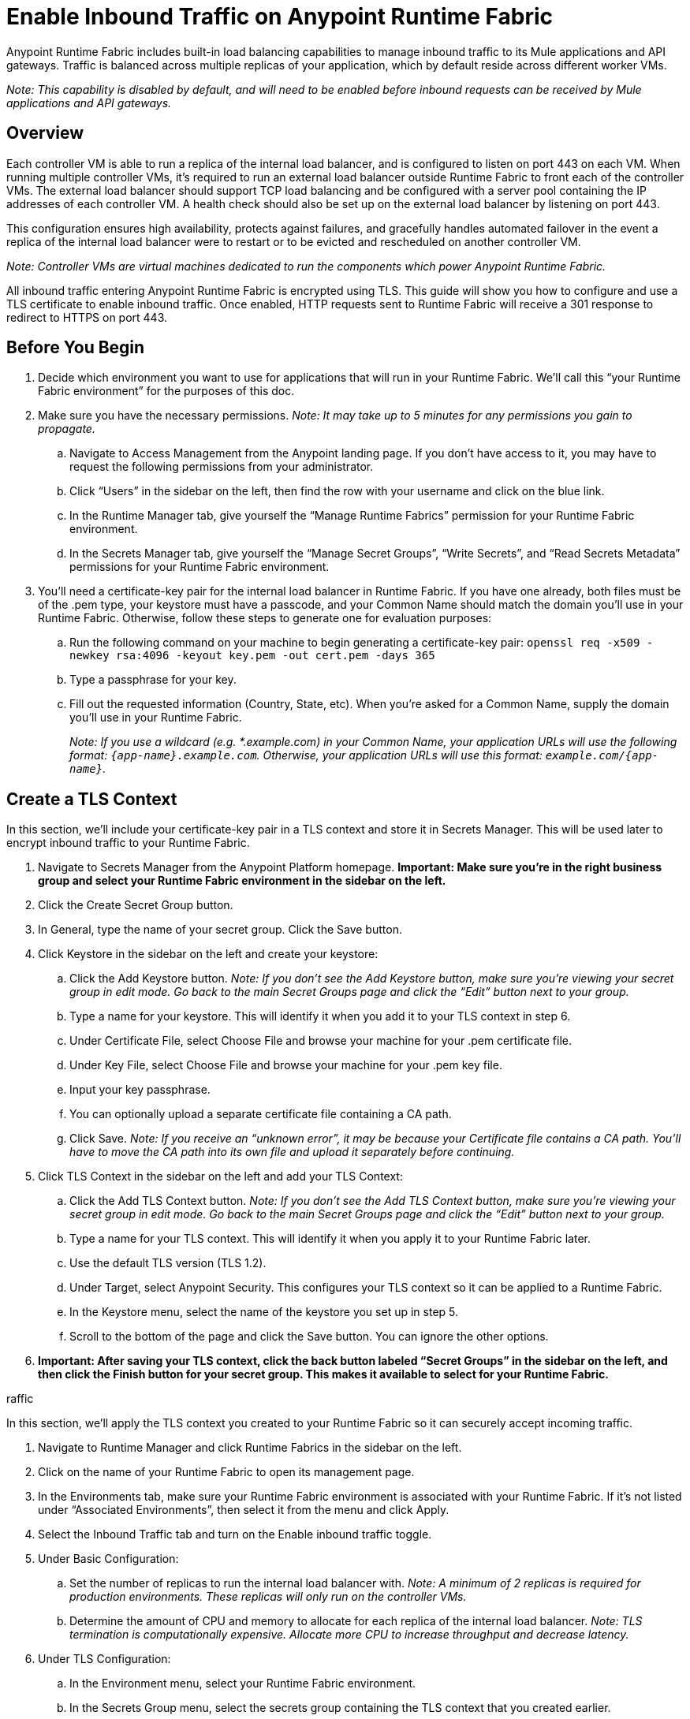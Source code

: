 = Enable Inbound Traffic on Anypoint Runtime Fabric
:noindex:

Anypoint Runtime Fabric includes built-in load balancing capabilities to manage inbound traffic to its Mule applications and API gateways. Traffic is balanced across multiple replicas of your application, which by default reside across different worker VMs.

_Note: This capability is disabled by default, and will need to be enabled before inbound requests can be received by Mule applications and API gateways._

== Overview

Each controller VM is able to run a replica of the internal load balancer, and is configured to listen on port 443 on each VM. When running multiple controller VMs, it’s required to run an external load balancer outside Runtime Fabric to front each of the controller VMs. The external load balancer should support TCP load balancing and be configured with a server pool containing the IP addresses of each controller VM. A health check should also be set up on the external load balancer by listening on port 443.

This configuration ensures high availability, protects against failures, and gracefully handles automated failover in the event a replica of the internal load balancer were to restart or to be evicted and rescheduled on another controller VM.

_Note: Controller VMs are virtual machines dedicated to run the components which power Anypoint Runtime Fabric._

All inbound traffic entering Anypoint Runtime Fabric is encrypted using TLS. This guide will show you how to configure and use a TLS certificate to enable inbound traffic. Once enabled, HTTP requests sent to Runtime Fabric will receive a 301 response to redirect to HTTPS on port 443.

== Before You Begin

. Decide which environment you want to use for applications that will run in your Runtime Fabric. We’ll call this “your Runtime Fabric environment” for the purposes of this doc.
. Make sure you have the necessary permissions. _Note: It may take up to 5 minutes for any permissions you gain to propagate._
.. Navigate to Access Management from the Anypoint landing page. If you don’t have access to it, you may have to request the following permissions from your administrator.
.. Click “Users” in the sidebar on the left, then find the row with your username and click on the blue link.
.. In the Runtime Manager tab, give yourself the “Manage Runtime Fabrics” permission for your Runtime Fabric environment.
.. In the Secrets Manager tab, give yourself the “Manage Secret Groups”, “Write Secrets”, and “Read Secrets Metadata” permissions for your Runtime Fabric environment.
. You’ll need a certificate-key pair for the internal load balancer in Runtime Fabric. If you have one already, both files must be of the .pem type, your keystore must have a passcode, and your Common Name should match the domain you’ll use in your Runtime Fabric. Otherwise, follow these steps to generate one for evaluation purposes:
.. Run the following command on your machine to begin generating a certificate-key pair: `openssl req -x509 -newkey rsa:4096 -keyout key.pem -out cert.pem -days 365`
.. Type a passphrase for your key.
.. Fill out the requested information (Country, State, etc). When you’re asked for a Common Name, supply the domain you’ll use in your Runtime Fabric.
+
_Note: If you use a wildcard (e.g. *.example.com) in your Common Name, your application URLs will use the following format: `{app-name}.example.com`. Otherwise, your application URLs will use this format: `example.com/{app-name}`._
+


== Create a TLS Context

In this section, we’ll include your certificate-key pair in a TLS context and store it in Secrets Manager. This will be used later to encrypt inbound traffic to your Runtime Fabric.

. Navigate to Secrets Manager from the Anypoint Platform homepage. *Important: Make sure you’re in the right business group and select your Runtime Fabric environment in the sidebar on the left.*
. Click the Create Secret Group button.
. In General, type the name of your secret group. Click the Save button.
. Click Keystore in the sidebar on the left and create your keystore:
.. Click the Add Keystore button. _Note: If you don’t see the Add Keystore button, make sure you’re viewing your secret group in edit mode. Go back to the main Secret Groups page and click the “Edit” button next to your group._
.. Type a name for your keystore. This will identify it when you add it to your TLS context in step 6.
.. Under Certificate File, select Choose File and browse your machine for your .pem certificate file.
.. Under Key File, select Choose File and browse your machine for your .pem key file.
.. Input your key passphrase.
.. You can optionally upload a separate certificate file containing a CA path.
.. Click Save. _Note: If you receive an “unknown error”, it may be because your Certificate file contains a CA path. You’ll have to move the CA path into its own file and upload it separately before continuing._
. Click TLS Context in the sidebar on the left and add your TLS Context:
.. Click the Add TLS Context button. _Note: If you don’t see the Add TLS Context button, make sure you’re viewing your secret group in edit mode. Go back to the main Secret Groups page and click the “Edit” button next to your group._
.. Type a name for your TLS context. This will identify it when you apply it to your Runtime Fabric later.
.. Use the default TLS version (TLS 1.2).
.. Under Target, select Anypoint Security. This configures your TLS context so it can be applied to a Runtime Fabric.
.. In the Keystore menu, select the name of the keystore you set up in step 5.
.. Scroll to the bottom of the page and click the Save button. You can ignore the other options.
. *Important: After saving your TLS context, click the back button labeled “Secret Groups” in the sidebar on the left, and then click the Finish button for your secret group. This makes it available to select for your Runtime Fabric.*

raffic

In this section, we’ll apply the TLS context you created to your Runtime Fabric so it can securely accept incoming traffic.

. Navigate to Runtime Manager and click Runtime Fabrics in the sidebar on the left.
. Click on the name of your Runtime Fabric to open its management page.
. In the Environments tab, make sure your Runtime Fabric environment is associated with your Runtime Fabric. If it’s not listed under “Associated Environments”, then select it from the menu and click Apply.
. Select the Inbound Traffic tab and turn on the Enable inbound traffic toggle.
. Under Basic Configuration:
.. Set the number of replicas to run the internal load balancer with. _Note: A minimum of 2 replicas is required for production environments. These replicas will only run on the controller VMs._
.. Determine the amount of CPU and memory to allocate for each replica of the internal load balancer. _Note: TLS termination is computationally expensive. Allocate more CPU to increase throughput and decrease latency._
. Under TLS Configuration:
.. In the Environment menu, select your Runtime Fabric environment.
.. In the Secrets Group menu, select the secrets group containing the TLS context that you created earlier.
+
_Note: If your secrets group doesn’t appear, make sure you have the “Manage Runtime Fabrics” permission under Runtime Manager in Access Management. It may take up to 5 minutes for permissions to propagate._
+
.. In the TLS Context menu, select the TLS Context to be used for your Runtime Fabric.
+
_Note: If a wildcard certificate is used (for example, *.example.com), each application URL would take the format of *{app-name}.example.com* Otherwise, the application URL will be in the format of example.com/{app-name}._
+
. Click the Deploy button to begin the deployment on Runtime Fabric. A toast message should appear in the bottom-right of the page to indicate a successful response. The deployment may take up to a minute. You can see its status toward the top of the form. When the status transitions to “Applied”, the internal load balancer is successfully deployed and inbound traffic has been enabled.

== Verification

To resolve the Common Name (CN) to applications deployed on Runtime Fabric, DNS will need to be configured to map the CN to the IP address of the external load balancer or of each controller VM. To test inbound traffic for enabled applications before configuring DNS, a request can be sent using the IP address along with a host header set to the domain. The structure of the domain depends on whether a wildcard was used in your certificate.

* A CN with a wildcard (e.g. \*.example.com) will use the following request header format: `Host: {app-name}.example.com`. Here’s an example cURL command to verify: `curl -Lvk -XGET https://{ip-address}/{path} -H 'Host: {app-name}.example.com'`
* A CN without a wildcard (e.g. example.com) will will use the following request header format: `Host: example.com`. Here’s an example cURL command to verify: `curl -Lvk -XGET https://{ip-address}/{app-name}/{path} -H 'Host: example.com'`

== Next Steps

Runtime Fabric should be configured to route incoming traffic to each enabled application. Below are remaining steps to complete in order for clients to send requests to deployed applications.

* An external load balancer should be set up and configured to load balance HTTPS traffic between each controller VM on Runtime Fabric.
** Review the advanced options below when adding an external load balancer.
* DNS should be configured before the Common Name obtained from the TLS certificate can be used to send requests to applications or API gateways deployed to Runtime Fabric. An "A record" should be added to your DNS provider to map the Common Name to the IP address of the external load balancer or controller VM.
* When deploying new applications or managing existing applications on Runtime Fabric, the Ingress tab will be enabled to specify if inbound traffic should be allowed.

== Advanced Options

[%header%autowidth.spread,cols="a,a"]
|===
|Value |Description
| *Max connections*
| The maximum amount of simultaneous connections to allow.

*Default value*: 512 connections

| *Max requests per connection*
| The maximum number of requests per connections to allow. +
This value will determine how much reuse a connection can allow; consider the amount of CPU required to terminate and re-establish a TLS encrypted connection when lowering this value.

*Maximum allowed*: 1000 requests per connection

*Default value*: 1000

| *Connection idle time-out*
| The maximum amount of time that you allow an idle connection. +
This value helps you terminate idle connections and free up resources. +
This value should always be higher than your *read request time-out*.

*Default value*: 15 seconds

| *Read request time-out*
| The maximum amount of time spent to read a request before it is terminated.+
This value enables requests with large payloads or slow clients to be terminated to keep resources available.+
This helps guard against connection pool exhaustion from slow requests or from clients who don't close connections after a response is sent.

If a Mule application takes longer to respond than this value, the connection will automatically be closed. +
This value should always be lower than the *connection idle time-out* value configured above.

*Default value*: 10 seconds

| *Max pipeline depth*
| The maximum amount of requests to allow from the same client. +
This value defines how many simultaneous requests a client can send. +
If a client exceeds this number, the exceeding requests will not be read until the requests in the queue receive a response.

*Default value*: 10 requests per client

| *Source IP header name* and *enable proxy protocol*
| Set these configurations if Runtime Fabric is behind a load balancer.

The values to configure here depend on your scenario:

. Runtime Fabric is not behind a load balancer. +
::Runtime Fabric is not deployed behind a load balancer, these values should not be configured.
+
*Source IP header name*: blank +
*Enable proxy protocol*: Unchecked
. Runtime Fabric is behind an AWS Load Balancer with a Proxy Protocol configured. +
:: If Runtime Fabric is deployed behind an AWS load balancer with a proxy protocol enabled, you must select the *enable proxy protocol* option.
+
*Source IP header name*: blank +
*Enable proxy protocol*: checked
. Runtime Fabric is behind a non-AWS load balancer. +
:: If Runtime Fabric is deployed behind another type of load balancer, such as F5 or nginx, the source IP header name will need to be provided. Two common source IP headers are:
+
* Forwarded: An RFC7239 compliant IP header.
* X-Forwarded-For: Non-standard pre-2014 header containing one or more IPs from a Load Balancer (For example: “192.16.23.34, 172.16.21.36")
+
*Source IP header name*: non-blank +
*Enable proxy protocol*: unchecked

*Default value*: blank and unchecked.

|===

== Logs

You can define the log levels for the internal load balancer. Available values are the following, in ascending order of least verbosity:

* FATAL
* ERROR
* WARNING
* INFO
* VERBOSE
* DEBUG
* TRACE

The more verbose log levels ("WARNING" to "TRACE") consume more CPU resources for each request; consider this when adjusting the log level and allocating resources for the internal load balancer. +
By default, the activity across all IPs addresses behind your endpoint are logged. To help reduce CPU consumption when using more verbose log levels, IP filters can be added to only log specific IP addresses. +

This feature is also helpful for reducing the quantity of logs when you need to debug a connection for a specific or limited number of IP addresses.

=== Configuring Logs

. Under the Inbound Traffic tab in the Manage Runtime Fabrics page, click the "Logs +" link.
. Click the *Add Filter* button.
. In the *IP* field, enter a single IP address or subset of addresses using CIDR notation.
. Select the log level to apply for this IP filter.
. Click *OK*.

== See Also

* link:/anypoint-runtime-fabric/v/1.0/deploy-to-runtime-fabric[Deploy a Mule Application to Anypoint Runtime Fabric]